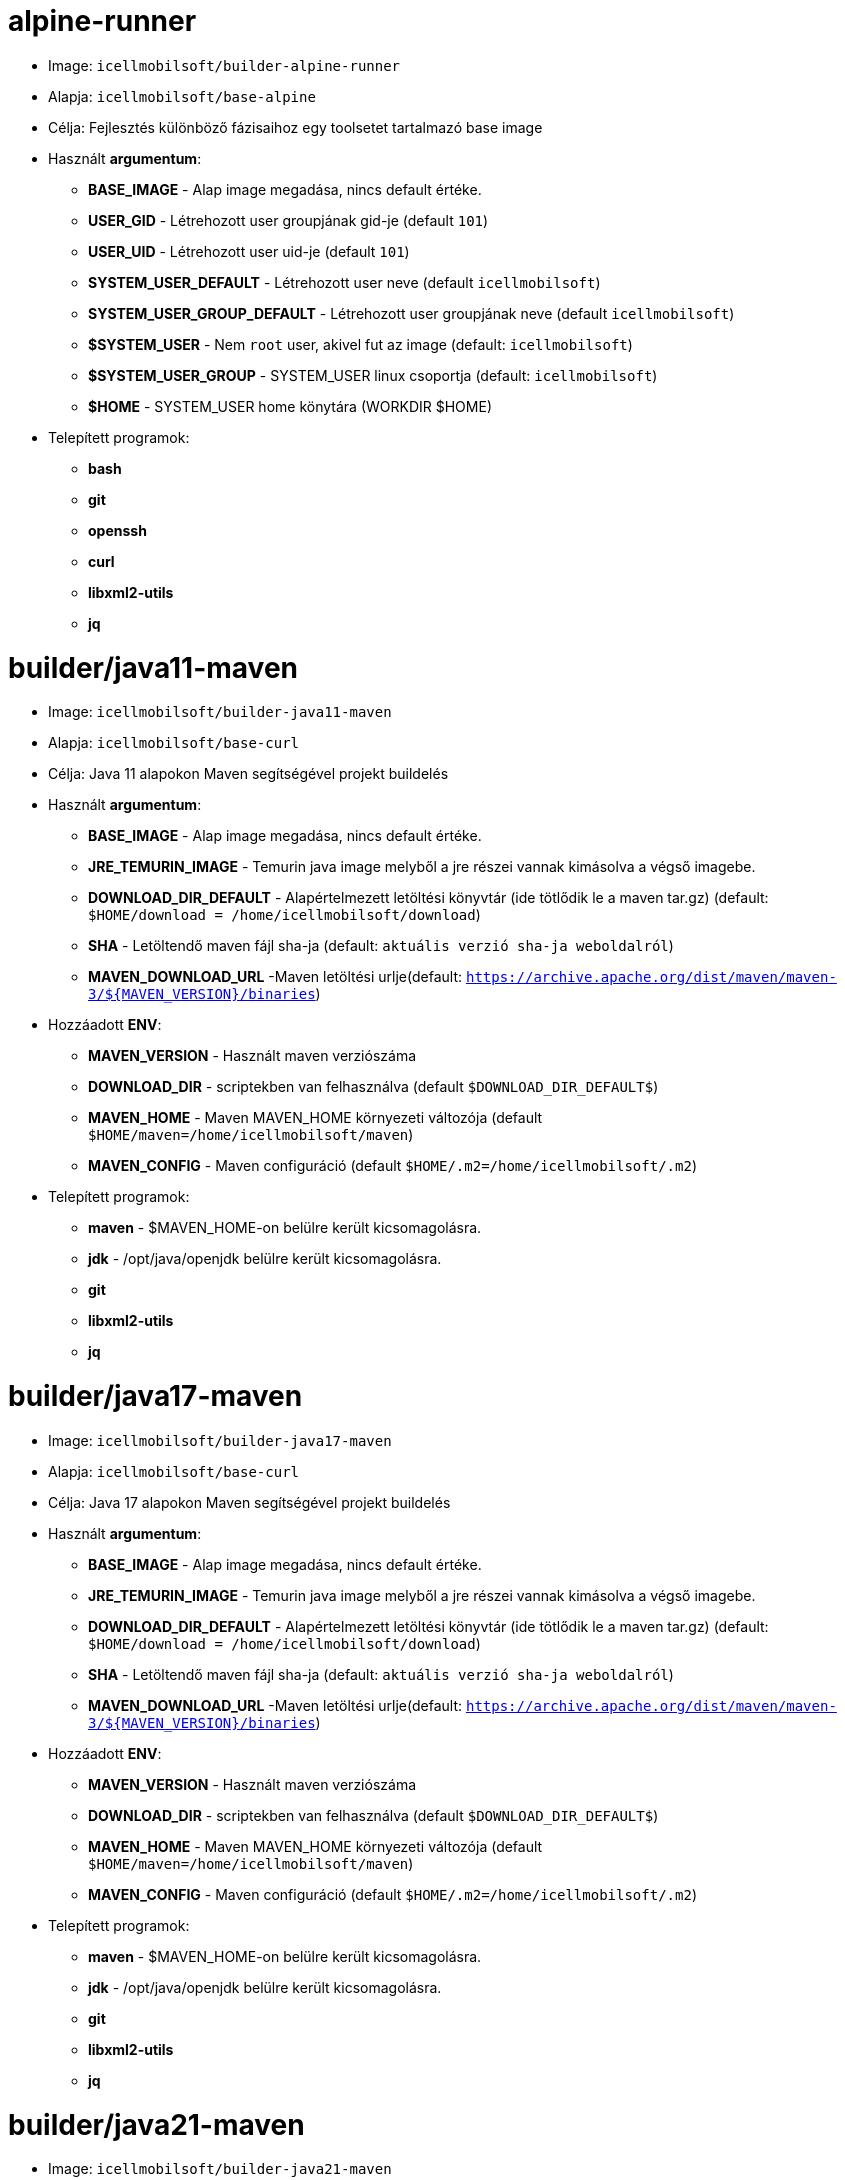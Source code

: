 = alpine-runner

* Image: `icellmobilsoft/builder-alpine-runner`
* Alapja: `icellmobilsoft/base-alpine`
* Célja: Fejlesztés különböző fázisaihoz egy toolsetet tartalmazó base image
* Használt *argumentum*:
** *BASE_IMAGE* - Alap image megadása, nincs default értéke.
** *USER_GID* - Létrehozott user groupjának gid-je (default `101`)
** *USER_UID* - Létrehozott user uid-je (default `101`)
** *SYSTEM_USER_DEFAULT* - Létrehozott user neve (default `icellmobilsoft`)
** *SYSTEM_USER_GROUP_DEFAULT* - Létrehozott user groupjának neve (default `icellmobilsoft`)
** *$SYSTEM_USER* - Nem `root` user, akivel fut az image (default: `icellmobilsoft`)
** *$SYSTEM_USER_GROUP* - SYSTEM_USER linux csoportja (default: `icellmobilsoft`)
** *$HOME* - SYSTEM_USER home könytára (WORKDIR $HOME)
* Telepített programok:
** *bash*
** *git*
** *openssh*
** *curl*
** *libxml2-utils*
** *jq*

= builder/java11-maven

* Image: `icellmobilsoft/builder-java11-maven`
* Alapja: `icellmobilsoft/base-curl`
* Célja: Java 11 alapokon Maven segítségével projekt buildelés
* Használt *argumentum*:
** *BASE_IMAGE* - Alap image megadása, nincs default értéke.
** *JRE_TEMURIN_IMAGE* - Temurin java image melyből a jre részei vannak kimásolva a végső imagebe.
** *DOWNLOAD_DIR_DEFAULT* - Alapértelmezett letöltési könyvtár (ide tötlődik le a maven tar.gz) (default: `$HOME/download = /home/icellmobilsoft/download`)
** *SHA* - Letöltendő maven fájl sha-ja (default: `aktuális verzió sha-ja weboldalról`)
** *MAVEN_DOWNLOAD_URL* -Maven letöltési urlje(default: `https://archive.apache.org/dist/maven/maven-3/${MAVEN_VERSION}/binaries`)
* Hozzáadott *ENV*:
** *MAVEN_VERSION* - Használt maven verziószáma
** *DOWNLOAD_DIR* - scriptekben van felhasználva (default `$DOWNLOAD_DIR_DEFAULT$`)
** *MAVEN_HOME* - Maven MAVEN_HOME környezeti változója (default `$HOME/maven=/home/icellmobilsoft/maven`)
** *MAVEN_CONFIG* - Maven configuráció (default `$HOME/.m2=/home/icellmobilsoft/.m2`)
* Telepített programok:
** *maven* - $MAVEN_HOME-on belülre került kicsomagolásra.
** *jdk* - /opt/java/openjdk belülre került kicsomagolásra.
** *git*
** *libxml2-utils*
** *jq*

= builder/java17-maven

* Image: `icellmobilsoft/builder-java17-maven`
* Alapja: `icellmobilsoft/base-curl`
* Célja: Java 17 alapokon Maven segítségével projekt buildelés
* Használt *argumentum*:
** *BASE_IMAGE* - Alap image megadása, nincs default értéke.
** *JRE_TEMURIN_IMAGE* - Temurin java image melyből a jre részei vannak kimásolva a végső imagebe.
** *DOWNLOAD_DIR_DEFAULT* - Alapértelmezett letöltési könyvtár (ide tötlődik le a maven tar.gz) (default: `$HOME/download = /home/icellmobilsoft/download`)
** *SHA* - Letöltendő maven fájl sha-ja (default: `aktuális verzió sha-ja weboldalról`)
** *MAVEN_DOWNLOAD_URL* -Maven letöltési urlje(default: `https://archive.apache.org/dist/maven/maven-3/${MAVEN_VERSION}/binaries`)
* Hozzáadott *ENV*:
** *MAVEN_VERSION* - Használt maven verziószáma
** *DOWNLOAD_DIR* - scriptekben van felhasználva (default `$DOWNLOAD_DIR_DEFAULT$`)
** *MAVEN_HOME* - Maven MAVEN_HOME környezeti változója (default `$HOME/maven=/home/icellmobilsoft/maven`)
** *MAVEN_CONFIG* - Maven configuráció (default `$HOME/.m2=/home/icellmobilsoft/.m2`)
* Telepített programok:
** *maven* - $MAVEN_HOME-on belülre került kicsomagolásra.
** *jdk* - /opt/java/openjdk belülre került kicsomagolásra.
** *git*
** *libxml2-utils*
** *jq*

= builder/java21-maven

* Image: `icellmobilsoft/builder-java21-maven`
* Alapja: `icellmobilsoft/base-curl`
* Célja: Java 21 alapokon Maven segítségével projekt buildelés
* Használt *argumentum*:
** *BASE_IMAGE* - Alap image megadása, nincs default értéke.
** *JRE_TEMURIN_IMAGE* - Temurin java image melyből a jre részei vannak kimásolva a végső imagebe.
** *DOWNLOAD_DIR_DEFAULT* - Alapértelmezett letöltési könyvtár (ide tötlődik le a maven tar.gz) (default: `$HOME/download = /home/icellmobilsoft/download`)
** *SHA* - Letöltendő maven fájl sha-ja (default: `aktuális verzió sha-ja weboldalról`)
** *MAVEN_DOWNLOAD_URL* -Maven letöltési urlje(default: `https://archive.apache.org/dist/maven/maven-3/${MAVEN_VERSION}/binaries`)
* Hozzáadott *ENV*:
** *MAVEN_VERSION* - Használt maven verziószáma
** *DOWNLOAD_DIR* - scriptekben van felhasználva (default `$DOWNLOAD_DIR_DEFAULT$`)
** *MAVEN_HOME* - Maven MAVEN_HOME környezeti változója (default `$HOME/maven=/home/icellmobilsoft/maven`)
** *MAVEN_CONFIG* - Maven configuráció (default `$HOME/.m2=/home/icellmobilsoft/.m2`)
* Telepített programok:
** *maven* - $MAVEN_HOME-on belülre került kicsomagolásra.
** *jdk* - /opt/java/openjdk belülre került kicsomagolásra.
** *git*
** *libxml2-utils*
** *jq*

= builder/java11-galleon

* Image: `icellmobilsoft/builder-java11-galleon`
* Alapja: `icellmobilsoft/builder-java11-maven`
* Célja: Java 11 alapokon Maven támogatással Galleonnal wildfly buildelése
* Használt *argumentum*:
** *BASE_BUILDER_IMAGE* - Alap image megadása, nincs default értéke.
** *GALLEON_VERSION* - Galleon verziószáma
** *DOWNLOAD_DIR_DEFAULT* - Alapértelmezett letöltési könyvtár (ide tötlődik le a maven tar.gz) (default: `$HOME/download = /home/icellmobilsoft/download`)
* Hozzáadott *ENV*:
** *GALLEON_HOME* - Galleon mappája (default `$HOME/galleon=/home/icellmobilsoft/galleon`)
** *GALLEON_VERSION* - scriptekben van felhasználva (default `GALLEON_VERSION` argumentum)
** *DOWNLOAD_DIR* - Letöltési mappa ahova a galleon le fog töltődni (default `$HOME/download=/home/icellmobilsoft/download`)
* Telepített programok:
** *galleon* - $GALLEON_HOME-on belülre került kicsomagolásra.

= builder/java17-galleon

* Image: `icellmobilsoft/builder-java17-galleon`
* Alapja: `icellmobilsoft/builder-java17-maven`
* Célja: Java 17 alapokon Maven támogatással Galleonnal wildfly buildelése
* Használt *argumentum*:
** *BASE_BUILDER_IMAGE* - Alap image megadása, nincs default értéke.
** *GALLEON_VERSION* - Galleon verziószáma
** *DOWNLOAD_DIR_DEFAULT* - Alapértelmezett letöltési könyvtár (ide tötlődik le a maven tar.gz) (default: `$HOME/download = /home/icellmobilsoft/download`)
* Hozzáadott *ENV*:
** *GALLEON_HOME* - Galleon mappája (default `$HOME/galleon=/home/icellmobilsoft/galleon`)
** *GALLEON_VERSION* - scriptekben van felhasználva (default `GALLEON_VERSION` argumentum)
** *DOWNLOAD_DIR* - Letöltési mappa ahova a galleon le fog töltődni (default `$HOME/download=/home/icellmobilsoft/download`)
* Telepített programok:
** *galleon* - $GALLEON_HOME-on belülre került kicsomagolásra.

= builder/java21-galleon

* Image: `icellmobilsoft/builder-java21-galleon`
* Alapja: `icellmobilsoft/builder-java21-maven`
* Célja: Java 21 alapokon Maven támogatással Galleonnal wildfly buildelése
* Használt *argumentum*:
** *BASE_BUILDER_IMAGE* - Alap image megadása, nincs default értéke.
** *GALLEON_VERSION* - Galleon verziószáma
** *DOWNLOAD_DIR_DEFAULT* - Alapértelmezett letöltési könyvtár (ide tötlődik le a maven tar.gz) (default: `$HOME/download = /home/icellmobilsoft/download`)
* Hozzáadott *ENV*:
** *GALLEON_HOME* - Galleon mappája (default `$HOME/galleon=/home/icellmobilsoft/galleon`)
** *GALLEON_VERSION* - scriptekben van felhasználva (default `GALLEON_VERSION` argumentum)
** *DOWNLOAD_DIR* - Letöltési mappa ahova a galleon le fog töltődni (default `$HOME/download=/home/icellmobilsoft/download`)
* Telepített programok:
** *galleon* - $GALLEON_HOME-on belülre került kicsomagolásra.

= builder/nexus-download

* Image: `icellmobilsoft/builder-nexus-download`
* Alapja: `icellmobilsoft/base-curl`
* Célja: Céges nexusból / central repositoryból artifact letöltés megoldása
* Használt *argumentum*:
** *BASE_BUILDER_IMAGE* - Alap image megadása, nincs default értéke.
** *DOWNLOAD_DIR_DEFAULT* - Alapértelmezett letöltési könyvtár (ide tötlődik le a maven tar.gz) (default: `$HOME/download = /home/icellmobilsoft/download`)
** *NEXUS_USER* - Nexus felhasználó
** *NEXUS_PASSWORD* - Nexus felhasználó jelszava (plain text)
** *NEXUS_REPOSITORY_URL* - Nexus repository url
** *NEXUS_REPOSITORY* - Nexus repository a nexuson belül (pl.: public)
** *NEXUS_OBJECT_GROUP_ID* - Artifact objektum groupId-ja
** *NEXUS_OBJECT_ARTIFACT_ID* - Artifact objektum artifact-ja
** *NEXUS_OBJECT_EXTENSION* - Artifact objektum extension-je (pl.: jar)
** *NEXUS_OBJECT_VERSION* -Artifact objektum version-je
** *NEXUS_OBJECT_CLASSIFIER* - Artifacet objektum classifier
** *NEXUS_DOWNLOAD_OUTPUT_FILE_NAME* - Letöltendő fájl output neve
** *NEXUS_DOWNLOAD_OUTPUT_FILE_NAME_SHA1* - Letöltendő fájl sha1 lenyomata
** *SONATYPE_URL* - Sonatype base url (default `https://oss.sonatype.org`) 
** *SONATYPE_REPOSITORY* - A repository neve, ahonnan le akarjuk tölteni a fájlt (default `releases`) 
** *DEBUG* - `true` esetén kiírásra kerülnek a kiadott download scriptekben kiadott parancsok a terminálra (default `false`) 
* Hozzáadott *ENV*:
** *DOWNLOAD_DIR* - Letöltési mappa ahova a galleon le fog töltődni (default `$HOME/download=/home/icellmobilsoft/download`)
** *NEXUS_USER* - Nexus felhasználó argumentumból (default `$NEXUS_USER`)
** *NEXUS_PASSWORD* - Nexus felhasználó jelszava argumentumból (default `$NEXUS_PASSWORD`)
** *NEXUS_REPOSITORY_URL* - Nexus repository url argumentumból (default `$NEXUS_REPOSITORY_URL`)
** *NEXUS_REPOSITORY* - Nexus repository a nexuson belül argumentumból (default `$NEXUS_REPOSITORY`)
** *NEXUS_OBJECT_GROUP_ID* - Artifact objektum groupId-ja argumentumból (default `$NEXUS_OBJECT_GROUP_ID`)
** *NEXUS_OBJECT_ARTIFACT_ID* - Artifact objektum artifact-ja argumentumból (default `$NEXUS_OBJECT_ARTIFACT_ID`)
** *NEXUS_OBJECT_EXTENSION* - Artifact objektum extension-je argumentumból (default `$NEXUS_OBJECT_EXTENSION`)
** *NEXUS_OBJECT_VERSION* - Artifact objektum version-je argumentumból (default `$NEXUS_OBJECT_VERSION`)
** *NEXUS_OBJECT_CLASSIFIER* - Artifacet objektum classifier argumentumból (default `$NEXUS_OBJECT_CLASSIFIER`)
** *NEXUS_DOWNLOAD_OUTPUT_FILE_NAME* - Letöltendő fájl output neve argumentumból (default `$NEXUS_DOWNLOAD_OUTPUT_FILE_NAME`)
** *NEXUS_DOWNLOAD_OUTPUT_FILE_NAME_SHA1* - Letöltendő fájl sha1 lenyomata argumentumból (default `$NEXUS_DOWNLOAD_OUTPUT_FILE_NAME_SHA1`)
** *SONATYPE_URL* - Sonatype base url (default `https://oss.sonatype.org`) 
** *SONATYPE_REPOSITORY* - A repository neve, ahonnan le akarjuk tölteni a fájlt (default `releases`) 
** *DEBUG* - `true` esetén kiírásra kerülnek a kiadott download scriptekben kiadott parancsok a terminálra (default `false`) 
* Telepített programok: -

NOTE: A letöltött artifact a DOWNLOAD_DIR-ben található majd meg.

